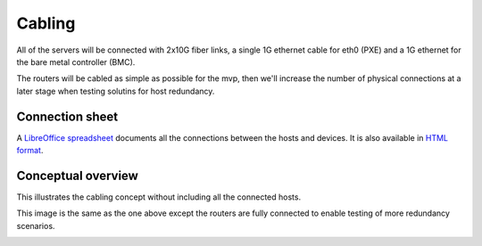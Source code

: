 Cabling
=======

All of the servers will be connected with 2x10G fiber links, a single 1G
ethernet cable for eth0 (PXE) and a 1G ethernet for the bare metal controller
(BMC).

The routers will be cabled as simple as possible for the mvp, then we'll
increase the number of physical connections at a later stage when testing
solutins for host redundancy.

Connection sheet
----------------

A `LibreOffice spreadsheet`_ documents all the connections between the hosts and
devices. It is also available in `HTML format`_.

.. _LibreOffice spreadsheet: ../_static/cabling.ods
.. _HTML format: ../_static/cabling.htm

Conceptual overview
-------------------

This illustrates the cabling concept without including all the connected hosts.

.. image:: images/cabling_overview_mvp.png

This image is the same as the one above except the routers are fully connected
to enable testing of more redundancy scenarios.

.. image:: images/cabling_overview_full.png

